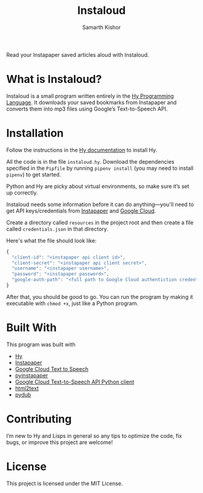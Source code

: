 #+Title: Instaloud
#+Author: Samarth Kishor

Read your Instapaper saved articles aloud with Instaloud.

* What is Instaloud?

Instaloud is a small program written entirely in the [[https://github.com/hylang/hy][Hy Programming Language]].
It downloads your saved bookmarks from Instapaper and converts them into mp3 files using Google’s Text-to-Speech API.

* Installation

Follow the instructions in the [[http://docs.hylang.org/en/stable/quickstart.html][Hy documentation]] to install Hy.

All the code is in the file =instaloud.hy=.
Download the dependencies specified in the =Pipfile= by running =pipenv install= (you may need to install =pipenv=) to get started.

Python and Hy are picky about virtual environments, so make sure it’s set up correctly.

Instaloud needs some information before it can do anything—you'll need to get API keys/credentials from [[https://www.instapaper.com/api][Instapaper]] and [[https://cloud.google.com/text-to-speech/docs/][Google Cloud]].

Create a directory called =resources= in the project root and then create a file called =credentials.json= in that directory.

Here's what the file should look like:

#+BEGIN_SRC javascript
  {
    "client-id": "<instapaper api client id>",
    "client-secret": "<instapaper api client secret>",
    "username": "<instapaper username>",
    "password": "<instapaper password>",
    "google-auth-path": "<full path to Google Cloud authentiction credentials json file>"
  }
#+END_SRC

After that, you should be good to go. You can run the program by making it executable with =chmod +x=, just like a Python program.

* Built With

This program was built with

- [[https://github.com/hylang/hy][Hy]]
- [[https://www.instapaper.com][Instapaper]]
- [[https://cloud.google.com/text-to-speech/docs/][Google Cloud Text to Speech]]
- [[https://github.com/mdorn/pyinstapaper][pyinstapaper]]
- [[https://github.com/GoogleCloudPlatform/google-cloud-python/tree/master/texttospeech][Google Cloud Text-to-Speech API Python client]]
- [[https://github.com/aaronsw/html2text][html2text]]
- [[https://github.com/jiaaro/pydub][pydub]]

* Contributing

I’m new to Hy and Lisps in general so any tips to optimize the code, fix bugs, or improve this project are welcome!

* License

This project is licensed under the MIT License.
